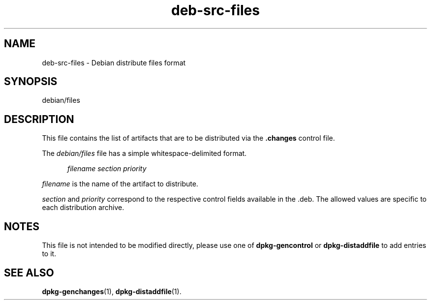 .\" dpkg manual page - deb-src-files(5)
.\"
.\" Copyright © 2016 Guillem Jover <guillem@debian.org>
.\"
.\" This is free software; you can redistribute it and/or modify
.\" it under the terms of the GNU General Public License as published by
.\" the Free Software Foundation; either version 2 of the License, or
.\" (at your option) any later version.
.\"
.\" This is distributed in the hope that it will be useful,
.\" but WITHOUT ANY WARRANTY; without even the implied warranty of
.\" MERCHANTABILITY or FITNESS FOR A PARTICULAR PURPOSE.  See the
.\" GNU General Public License for more details.
.\"
.\" You should have received a copy of the GNU General Public License
.\" along with this program.  If not, see <https://www.gnu.org/licenses/>.
.
.TH deb\-src\-files 5 "%RELEASE_DATE%" "%VERSION%" "dpkg utilities"
.SH NAME
deb\-src\-files \- Debian distribute files format
.
.SH SYNOPSIS
debian/files
.
.SH DESCRIPTION
This file contains the list of artifacts that are to be distributed via
the \fB.changes\fP control file.
.PP
The \fIdebian/files\fP file has a simple whitespace-delimited format.
.PP
.in +5
.I filename
.I section
.I priority
.in -5
.PP
.I filename
is the name of the artifact to distribute.
.PP
.I section
and
.I priority
correspond to the respective control fields available in the .deb.
The allowed values are specific to each distribution archive.
.
.SH NOTES
This file is not intended to be modified directly, please use one of
\fBdpkg\-gencontrol\fP or \fBdpkg\-distaddfile\fP to add entries to it.
.
.SH SEE ALSO
.ad l
.nh
.BR dpkg\-genchanges (1),
.BR dpkg\-distaddfile (1).

